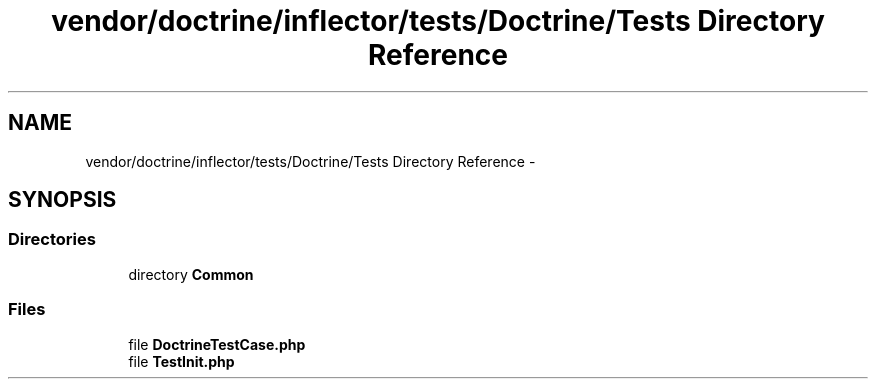.TH "vendor/doctrine/inflector/tests/Doctrine/Tests Directory Reference" 3 "Tue Apr 14 2015" "Version 1.0" "VirtualSCADA" \" -*- nroff -*-
.ad l
.nh
.SH NAME
vendor/doctrine/inflector/tests/Doctrine/Tests Directory Reference \- 
.SH SYNOPSIS
.br
.PP
.SS "Directories"

.in +1c
.ti -1c
.RI "directory \fBCommon\fP"
.br
.in -1c
.SS "Files"

.in +1c
.ti -1c
.RI "file \fBDoctrineTestCase\&.php\fP"
.br
.ti -1c
.RI "file \fBTestInit\&.php\fP"
.br
.in -1c
